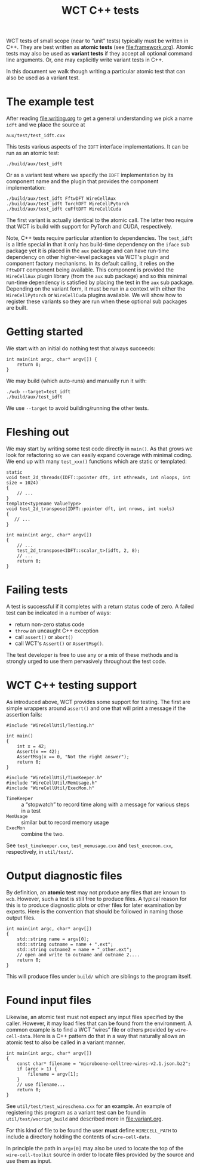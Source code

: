 #+title: WCT C++ tests
#+latex_header: \usepackage[margin=1in]{geometry}
#+options: ':t toc:t

WCT tests of small scope (near to "unit" tests) typically must be written in C++.  They are best written as *atomic tests* (see [[file:framework.org]]).  Atomic tests may also be used as *variant tests* if they accept all optional command line arguments.  Or, one may explicitly write variant tests in C++.

In this document we walk though writing a particular atomic test that can also be used as a variant test.  

* The example test

After reading [[file:writing.org]] to get a general understanding we pick a name ~idft~ and we place the source at

#+begin_example
aux/test/test_idft.cxx
#+end_example
This tests various aspects of the ~IDFT~ interface implementations.  It
can be run as an atomic test:

#+begin_example
./build/aux/test_idft
#+end_example
Or as a variant test where we specify the ~IDFT~ implementation by its component name and the plugin that provides the component implementation:

#+begin_example
./build/aux/test_idft FftwDFT WireCellAux
./build/aux/test_idft TorchDFT WireCellPytorch
./build/aux/test_idft cuFftDFT WireCellCuda
#+end_example
The first variant is actually identical to the atomic call.  The latter two require that WCT is build with support for PyTorch and CUDA, respectively.

Note, C++ tests require particular attention to dependencies.  The ~test_idft~ is a little special in that it only has build-time dependency on the ~iface~ sub package yet it is placed in the ~aux~ package and can have run-time dependency on other higher-level packages via WCT's plugin and component factory mechanisms.  In its default calling, it relies on the ~FftwDFT~ component being available.  This component is provided the ~WireCellAux~ plugin library (from the ~aux~ sub package) and so this minimal run-time dependency is satisfied by placing the test in the ~aux~ sub package.  Depending on the variant form, it must be run in a context with either the ~WireCellPytorch~ or ~WireCellCuda~ plugins available.  We will show how to register these variants so they are run when these optional sub packages are built.

* Getting started

We start with an initial do nothing test that always succeeds:

#+begin_example
int main(int argc, char* argv[]) {
    return 0;
}
#+end_example
We may build (which auto-runs) and manually run it with:

#+begin_example
./wcb --target=test_idft
./build/aux/test_idft
#+end_example
We use ~--target~ to avoid building/running the other tests.

* Fleshing out

We may start by writing some test code directly in ~main()~.  As that grows we look for refactoring so we can easily expand coverage with minimal coding.  We end up with many ~test_xxx()~ functions which are static or templated:

#+begin_example
static
void test_2d_threads(IDFT::pointer dft, int nthreads, int nloops, int size = 1024)
{
    // ...
}
template<typename ValueType>
void test_2d_transpose(IDFT::pointer dft, int nrows, int ncols)
{
   // ...
}

int main(int argc, char* argv[])
{
    // ...
    test_2d_transpose<IDFT::scalar_t>(idft, 2, 8);
    // ...
    return 0;
}
#+end_example

* Failing tests

A test is successful if it completes with a return status code of zero.  A failed test can be indicated in a number of ways:

- return non-zero status code
- ~throw~ an uncaught C++ exception 
- call ~assert()~ or ~abort()~
- call WCT's ~Assert()~ or ~AssertMsg()~.

The test developer is free to use any or a mix of these methods and is strongly urged to use them pervasively throughout the test code.  

* WCT C++ testing support

As introduced above, WCT provides some support for testing.  The first are simple wrappers around ~assert()~ and one that will print a message if the assertion fails:

#+begin_example
#include "WireCellUtil/Testing.h"

int main()
{
    int x = 42;
    Assert(x == 42);
    AssertMsg(x == 0, "Not the right answer");
    return 0;
}
#+end_example


#+begin_example
#include "WireCellUtil/TimeKeeper.h"
#include "WireCellUtil/MemUsage.h"
#include "WireCellUtil/ExecMon.h"
#+end_example

- ~TimeKeeper~ :: a "stopwatch" to record time along with a message for various steps in a test
- ~MemUsage~ :: similar but to record memory usage
- ~ExecMon~ :: combine the two.

See ~test_timekeeper.cxx~, ~test_memusage.cxx~ and ~test_execmon.cxx~, respectively, in ~util/test/~.

* Output diagnostic files

By definition, an *atomic test* may not produce any files that are known to ~wcb~.  However, such a test is still free to produce files.  A typical reason for this is to produce diagnostic plots or other files for later examination by experts.  Here is the convention that should be followed in naming those output files.

#+begin_example
int main(int argc, char* argv[])
{
    std::string name = argv[0];
    std::string outname = name + ".ext";
    std::string outname2 = name + "_other.ext";
    // open and write to outname and outname 2....
    return 0;
}
#+end_example

This will produce files under ~build/~ which are siblings to the program itself.  

* Found input files

Likewise, an atomic test must not expect any input files specified by the caller.  However, it may load files that can be found from the environment.  A common example is to find a WCT "wires" file or others provided by ~wire-cell-data~.  Here is a C++ pattern do that in a way that naturally allows an atomic test to also be called in a variant manner.

#+begin_example
int main(int argc, char* argv[])
{
    const char* filename = "microboone-celltree-wires-v2.1.json.bz2";
    if (argc > 1) {
        filename = argv[1];
    }
    // use filename...
    return 0;
}
#+end_example

See ~util/test/test_wireschema.cxx~ for an example.  An example of registering this program as a variant test can be found in ~util/test/wscript_build~ and described more in [[file:variant.org]].

For this kind of file to be found the user *must* define ~WIRECELL_PATH~ to include a directory holding the contents of ~wire-cell-data~.

In principle the path in ~argv[0]~ may also be used to locate the top of the ~wire-cell-toolkit~ source in order to locate files provided by the source and use them as input.

